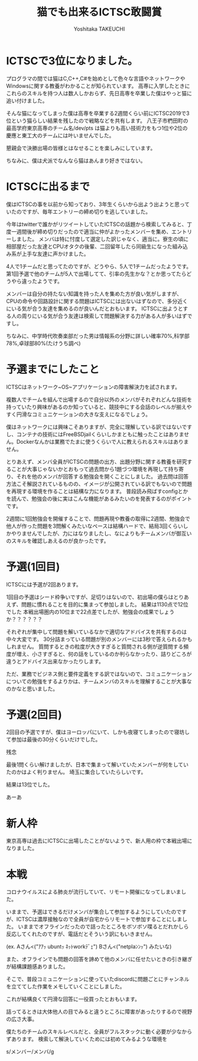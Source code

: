 #+TITLE: 猫でも出来るICTSC敢闘賞
#+AUTHOR: Yoshitaka TAKEUCHI
#+FILETAGS: :dialy:
#+DESCRIPTION: ICTSCで3位になりました。大会としても強い人が増えることは良いとおもうので、とりあえず3位になるためにした事を纏めます。ネットワーク問、OS問からアプリケーションまで多岐に渡る問題で点数をとるためには技術力も必要ですが、戦略も得点への多きな力になるはずです。。。

#+OPTIONS: :html-container section
#+OPTIONS: num:nil
#+OPTIONS: ^:{}

* ICTSCで3位になりました。
プログラマの間では猫はC,C++,C#を始めとして色々な言語やネットワークやWindowsに関する教養がわかることが知られています。
高専に入学したときにこれらのスキルを持つ人は数人しかおらず、先日高専を卒業した僕はやっと猫に追い付けました。

そんな猫になってしまった僕は高専を卒業する2週間くらい前にICTSC2019で3位という猫らしい結果を残したので戦略などを共有します。
八王子市椚田町の最高学府東京高専のチーム名/dev/pts は猫よりも高い技術力をもつ1位や2位の慶應と東工大のチームには叶いませんでした。

懇親会で決勝出場の皆様とはなせることを楽しみにしています。

ちなみに、僕は犬派でなんなら猫はあんまり好きではない。

* ICTSCに出るまで
僕はICTSCの事を以前から知っており、3年生くらいから出よう出ようと思っていたのですが、毎年エントリーの締め切りを逃していました。

今年はtwitterで誰かがリツイートしていたICTSCの話題から検索してみると、丁度一週間後が締め切りだったので適当に仲がよかったメンバーを集め、エントリーしました。
メンバは特に忖度して選定した訳じゃなく、適当に。寮生の頃に相部屋だった友達とCPUオタクの後輩、二回留年したら同級生になった組み込み系が上手な友達に声かけました。

4人で1チームだと思ってたのですが、どうやら、5人で1チームだったようです。
第1回予選で他のチームが5人で出場してて、引率の先生かな？とか思ってたらどうやら違ったようです。

メンバーは自分の持たない知識を持った人を集めた方が良い気がしますが、CPUの命令や回路設計に関する問題はICTSCには出ないはずなので、多分近くにいる気が合う友達を集めるのが良いんだとおもいます。
ICTSCに出ようとする人の周りにいる気が合う友達は検索して問題解決する力がある人が多いはずですし。

ちなみに、中学時代吹奏楽部だった男は情報系の分野に詳しい確率70%,科学部78%,卓球部80%(たけうち調べ)

* 予選までにしたこと
ICTSCはネットワーク~OS~アプリケーションの障害解決力を試されます。

複数人でチームを組んで出場するので自分以外のメンバがそれぞれどんな技術を持っていたり興味があるのか知っていると、競技中にする会話のレベルが揃えやすく円滑なコミュニケーションの大きな支えになるでしょう。

僕はネットワークには興味こそありますが、完全に理解している訳ではないですし、コンテナの技術にはFreeBSDjailくらいしかまともに触ったことはありません。Dockerなんかは業務でたまに使うくらいで人に教えられるスキルはありません。

とりあえず、メンバ全員がICTSCの問題の出方、出題分野に関する教養を研究することが大事じゃないかとおもって過去問から1題づつ環境を再現して持ち寄り、それを他のメンバが回答する勉強会を開くことにしました。
過去問は回答方法こそ解説されているものの、イメージが公開されている訳でもないので問題を再現する環境を作ることは結構な力になります。
普段読み飛ばすconfigとかを読んで、勉強会の後に実はこんな機能があるみたいのを発表するのがポイントです。

2週間に1回勉強会を開催することで、問題再現や教養の取得に2週間、勉強会で他人が作った問題を3問解くみたいなペースは結構ハードで、結局3回くらいしかやりませんでしたが、力にはなりましたし、なによりもチームメンバが御互いのスキルを確認しあえるのが良かったです。

* 予選(1回目)
ICTSCには予選が2回あります。

1回目の予選はシード枠争いですが、足切りはないので、初出場の僕らはとりあえず、問題に慣れることを目的に集まって参加しました。
結果は1130点で12位でした
本戦出場圏内の10位まで22点差でしたが、勉強会の成果でしょうか？？？？？？

それぞれが集中して問題を解いているなかで適切なアドバイスを共有するのは中々大変です。
30分詰まっている問題が別のメンバーには3秒で答えられるかもしれません。
質問するときの粒度が大きすぎると質問される側が逆質問する頻度が増え、小さすぎると、何の話をしているのか判らなかったり、詰りどころが違うとアドバイス出来なかったりします。

ただ、業務でビジネス側と要件定義をする訳ではないので、コミュニケーションについての勉強をするよりかは、チームメンバのスキルを理解することが大事なのかなと思いました。

* 予選(2回目)
2回目の予選ですが、僕はヨーロッパにいて、しかも夜寝てしまったので寝坊して参加は最後の30分くらいだけでした。

残念

最後1問くらい解けましたが、日本で集まって解いていたメンバーが何をしていたのかはよく判りません。
埼玉に集合していたらしいです。

結果は13位でした。

あーあ

* 新人枠
東京高専は過去にICTSCに出場したことがないようで、新人用の枠で本戦出場になりました。

* 本戦
コロナウイルスによる肺炎が流行していて、リモート開催になってしまいました。

いままで、予選はできるだけメンバが集合して参加するようにしていたのですが、ICTSCは濃厚接触なので全員が自宅からリモートで参加することにしました。
いままでオフラインだったので詰ったところをボソボソ喋るとだれかしら反応してくれたのですが、電話だとそういう訳にもいきません。

(ex. Aさん<("ｱｱｯ ubuntｯ ﾈｯﾄworkﾃﾞｪ") Bさん<("netplaﾝﾝｯ") みたいな)

また、オフラインでも問題の回答を諦めて他のメンバに任せたいときの引き継ぎが結構課題感ありました。

そこで、普段コミュニケーションに使っていたdiscordに問題ごとにチャンネルを立ててした作業をメモしていくことにしました。

これが結構良くて円滑な回答に一役買ったとおもいます。

詰ってるときは大体他人の目でみると違うところに障害があったりするので視野の広さ大事。

僕たちのチームのスキルレベルだと、全員がフルスタックに動く必要が少なからずあります。
検索して解決していくためには初めてみるような環境を


s/メンバー/メンバ/g
